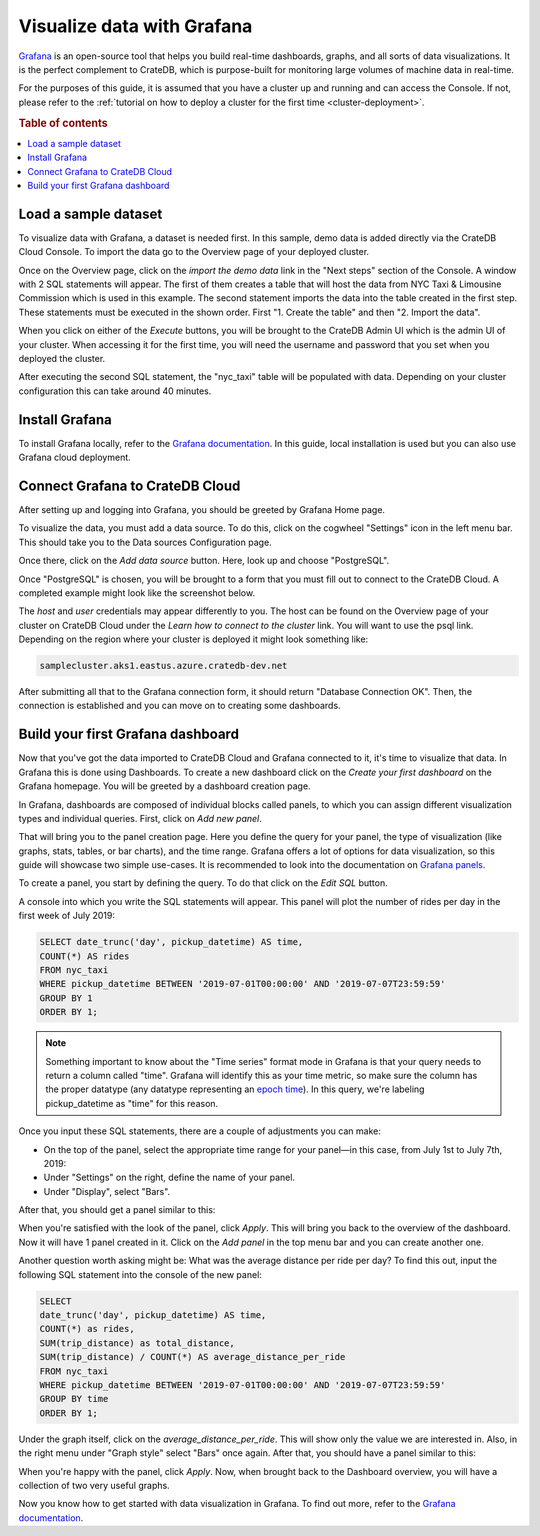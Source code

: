 .. _integrations-grafana:
.. _visualize-data-with-grafana:

===========================
Visualize data with Grafana
===========================

`Grafana`_ is an open-source tool that helps you build real-time dashboards, 
graphs, and all sorts of data visualizations. It is the perfect complement 
to CrateDB, which is purpose-built for monitoring large volumes of machine 
data in real-time.

For the purposes of this guide, it is assumed that you
have a cluster up and running and can access the Console. If not, please refer
to the :ref:`tutorial on how to deploy a cluster for the first time
<cluster-deployment>`.

.. rubric:: Table of contents

.. contents::
   :local:


.. _grafana-load-dataset:

Load a sample dataset
=====================

To visualize data with Grafana, a dataset is needed first. In this sample, 
demo data is added directly via the CrateDB Cloud Console. To import the data
go to the Overview page of your deployed cluster. 

.. image:: ../_assets/img/cluster-overview.png
   :alt: Cloud Console Clusters overview

Once on the Overview page, click on the *import the demo data* link in the
"Next steps" section of the Console. A window with 2 SQL statements will
appear. The first of them creates a table that will host the data from NYC 
Taxi &  Limousine Commission which is used in this example. The second
statement imports the data into the table created in the first step. These
statements must be executed in the shown order. First "1. Create the table" 
and then "2. Import the data".

.. image:: ../_assets/img/grafana-import.png
   :alt: Importing data to Admin UI

When you click on either of the *Execute* buttons, you will be brought to the
CrateDB Admin UI which is the admin UI of your cluster. When accessing it for
the first time, you will need the username and password that you set when you
deployed the cluster.

.. image:: ../_assets/img/grafana-admin-create-table.png
   :alt: Creating table in Admin UI

After executing the second SQL statement, the "nyc_taxi" table will be
populated with data. Depending on your cluster configuration this can take
around 40 minutes.

.. _grafana-install:

Install Grafana
===============

To install Grafana locally, refer to the `Grafana documentation`_. In this
guide, local installation is used but you can also use Grafana cloud
deployment.


.. _grafana-connect:

Connect Grafana to CrateDB Cloud
================================

After setting up and logging into Grafana, you should be greeted by
Grafana Home page.

.. image:: ../_assets/img/grafana-welcome.png
   :alt: Grafana Home page

To visualize the data, you must add a data source. To do this, click on the
cogwheel "Settings" icon in the left menu bar. This should take you to the 
Data sources Configuration page. 

.. image:: ../_assets/img/grafana-settings.png
   :alt: Grafana Settings

Once there, click on the *Add data source* button. Here, look up and choose
"PostgreSQL".

.. image:: ../_assets/img/grafana-search.png
   :alt: Grafana integrations

Once "PostgreSQL" is chosen, you will be brought to a form that you must fill
out to connect to the CrateDB Cloud. A completed example might look like the
screenshot below.

.. image:: ../_assets/img/grafana-connection.png
   :alt: Grafana connection form

The *host* and *user* credentials may appear differently to you. The host can
be found on the Overview page of your cluster on CrateDB Cloud under the
*Learn how to connect to the cluster* link. You will want to use the psql 
link. Depending on the region where your cluster is deployed it might look
something like: 

.. code-block:: console

  samplecluster.aks1.eastus.azure.cratedb-dev.net

.. image:: ../_assets/img/grafana-psql.png
   :alt: Grafana psql connection

After submitting all that to the Grafana connection form, it should return
"Database Connection OK". Then, the connection is established and you can move
on to creating some dashboards.


.. _grafana-first-dashboard:

Build your first Grafana dashboard
==================================

Now that you've got the data imported to CrateDB Cloud and Grafana connected 
to it, it's time to visualize that data. In Grafana this is done using
Dashboards. To create a new dashboard click on the *Create your first
dashboard* on the Grafana homepage. You will be greeted by a dashboard 
creation page.

.. image:: ../_assets/img/grafana-new-dashboard.png
   :alt: Grafana Dashboard creation

In Grafana, dashboards are composed of individual blocks called panels, to
which you can assign different visualization types and individual queries.
First, click on *Add new panel*. 

That will bring you to the panel creation page. Here you define the
query for your panel, the type of visualization (like graphs, stats, tables, 
or bar charts), and the time range. Grafana offers a lot of options for data
visualization, so this guide will showcase two simple use-cases. It is
recommended to look into the documentation on `Grafana panels`_.

To create a panel, you start by defining the query. To do that click on the
*Edit SQL* button.

.. image:: ../_assets/img/grafana-new-panel.png
   :alt: Grafana panel creation

A console into which you write the SQL statements will appear. This panel will
plot the number of rides per day in the first week of July 2019:

.. code-block:: console

  SELECT date_trunc('day', pickup_datetime) AS time,
  COUNT(*) AS rides
  FROM nyc_taxi
  WHERE pickup_datetime BETWEEN '2019-07-01T00:00:00' AND '2019-07-07T23:59:59'
  GROUP BY 1
  ORDER BY 1;

.. NOTE::

   Something important to know about the "Time series" format mode in Grafana
   is that your query needs to return a column called "time". Grafana will 
   identify this as your time metric, so make sure the column has the proper 
   datatype (any datatype representing an `epoch time`_). In this query, 
   we're labeling pickup_datetime as "time" for this reason.

Once you input these SQL statements, there are a couple of adjustments you can
make:

- On the top of the panel, select the appropriate time range for your
  panel—in this case, from July 1st to July 7th, 2019:

- Under "Settings" on the right, define the name of your panel.

- Under "Display", select "Bars".

After that, you should get a panel similar to this:

.. image:: ../_assets/img/grafana-panel1.png
   :alt: Grafana panel 1

When you're satisfied with the look of the panel, click *Apply*. This will
bring you back to the overview of the dashboard. Now it will have 1 panel
created in it. Click on the *Add panel* in the top menu bar and you can create
another one.

.. image:: ../_assets/img/grafana-add-panel.png
   :alt: Grafana add another panel to dashboard

Another question worth asking might be: What was the average distance per ride
per day? To find this out, input the following SQL statement into the console
of the new panel:

.. code-block:: console

  SELECT
  date_trunc('day', pickup_datetime) AS time,
  COUNT(*) as rides,
  SUM(trip_distance) as total_distance,
  SUM(trip_distance) / COUNT(*) AS average_distance_per_ride
  FROM nyc_taxi
  WHERE pickup_datetime BETWEEN '2019-07-01T00:00:00' AND '2019-07-07T23:59:59'
  GROUP BY time
  ORDER BY 1;

Under the graph itself, click on the *average_distance_per_ride*. This will
show only the value we are interested in. Also, in the right menu under "Graph
style" select "Bars" once again. After that, you should have a panel similar 
to this:

.. image:: ../_assets/img/grafana-panel2.png
   :alt: Grafana panel 2

When you're happy with the panel, click *Apply*. Now, when brought back to the
Dashboard overview, you will have a collection of two very useful graphs.

.. image:: ../_assets/img/grafana-dashboard-final.png
   :alt: Grafana completed dashboard

Now you know how to get started with data visualization in Grafana. To find 
out more, refer to the `Grafana documentation`_.



.. _Grafana: https://www.grafana.com/
.. _Grafana documentation: https://grafana.com/docs/grafana/latest/?pg=oss-graf&plcmt=quick-links
.. _Grafana panels: https://grafana.com/docs/grafana/latest/panels/
.. _epoch time: https://en.wikipedia.org/wiki/Unix_time
